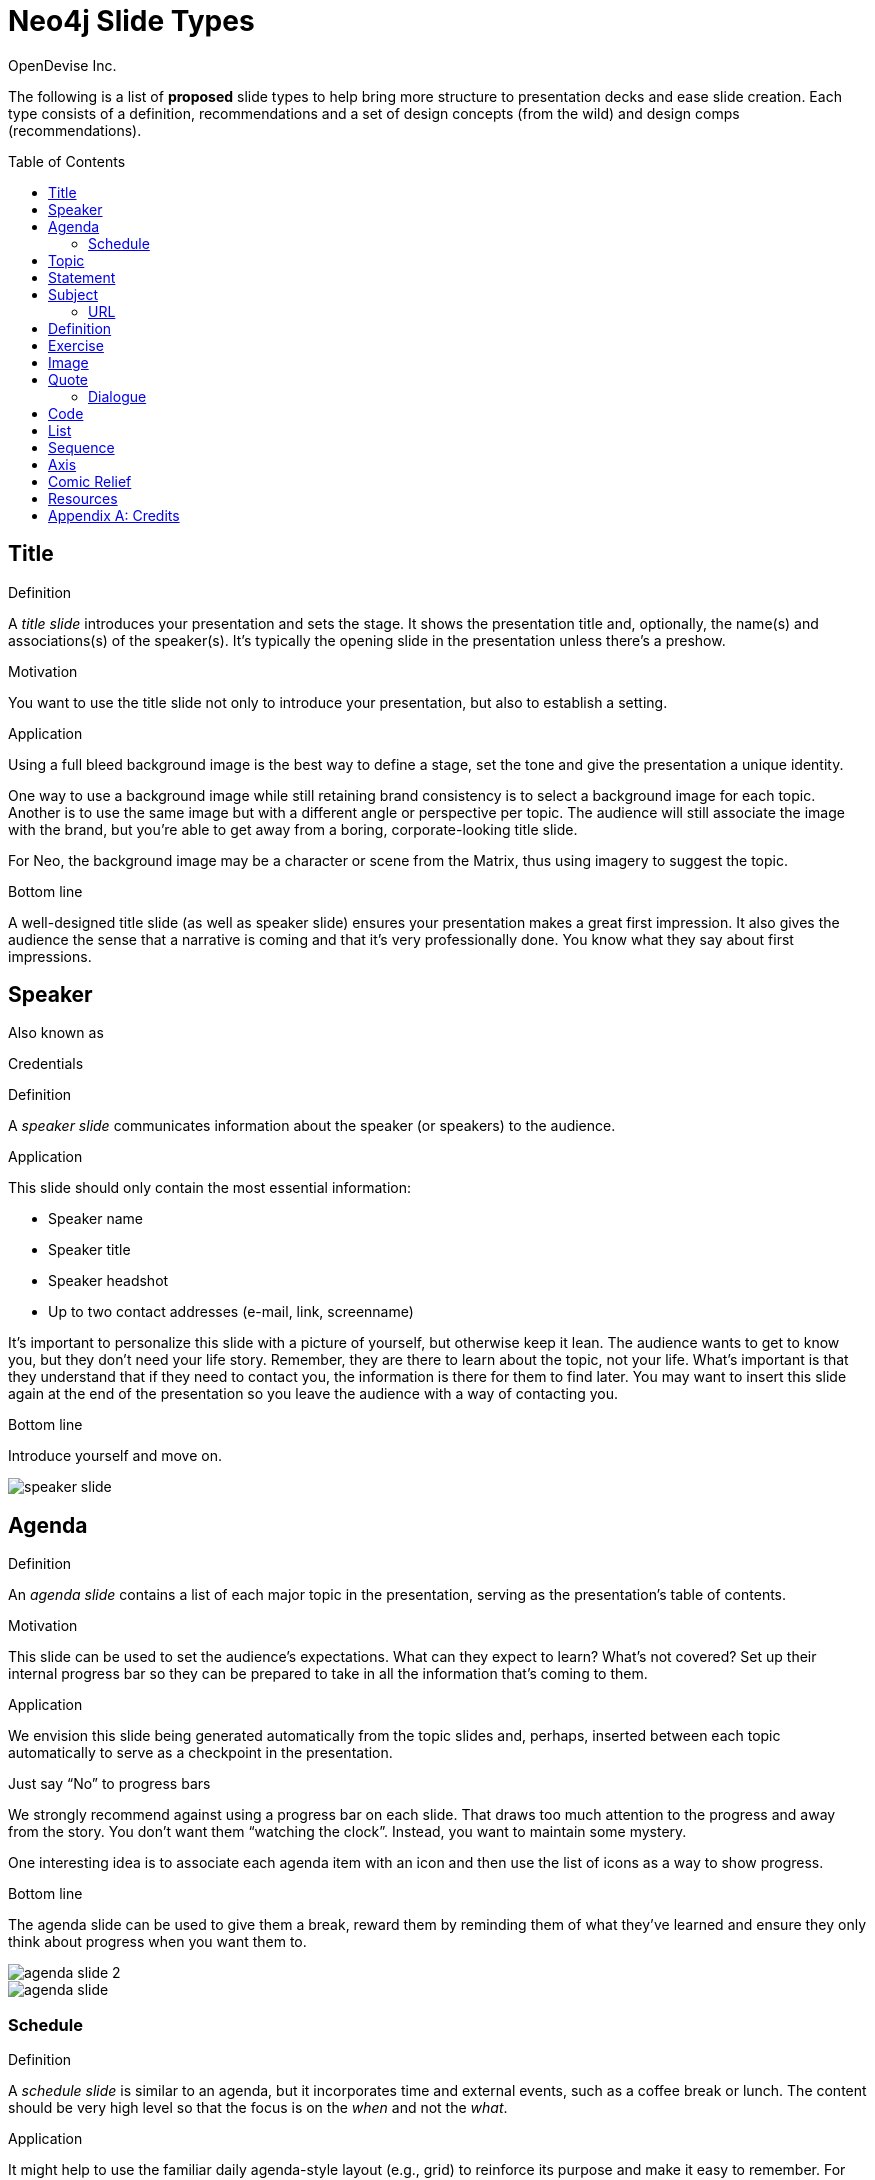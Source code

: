 = Neo4j Slide Types
OpenDevise_Inc.
:imagesdir: images
:toc: macro

The following is a list of *proposed* slide types to help bring more structure to presentation decks and ease slide creation.
Each type consists of a definition, recommendations and a set of design concepts (from the wild) and design comps (recommendations).

toc::[]

== Title

.Definition
A _title slide_ introduces your presentation and sets the stage.
It shows the presentation title and, optionally, the name(s) and associations(s) of the speaker(s).
It's typically the opening slide in the presentation unless there's a preshow.

.Motivation
You want to use the title slide not only to introduce your presentation, but also to establish a setting.

.Application
Using a full bleed background image is the best way to define a stage, set the tone and give the presentation a unique identity.

One way to use a background image while still retaining brand consistency is to select a background image for each topic.
Another is to use the same image but with a different angle or perspective per topic.
The audience will still associate the image with the brand, but you're able to get away from a boring, corporate-looking title slide.

For Neo, the background image may be a character or scene from the Matrix, thus using imagery to suggest the topic.

.Bottom line
A well-designed title slide (as well as speaker slide) ensures your presentation makes a great first impression.
It also gives the audience the sense that a narrative is coming and that it's very professionally done.
You know what they say about first impressions.

//image::title-slide.jpg[]

== Speaker

.Also known as
Credentials

.Definition
A _speaker slide_ communicates information about the speaker (or speakers) to the audience.

.Application
This slide should only contain the most essential information:

* Speaker name
* Speaker title
* Speaker headshot
* Up to two contact addresses (e-mail, link, screenname)

It's important to personalize this slide with a picture of yourself, but otherwise keep it lean.
The audience wants to get to know you, but they don't need your life story.
Remember, they are there to learn about the topic, not your life.
What's important is that they understand that if they need to contact you, the information is there for them to find later.
You may want to insert this slide again at the end of the presentation so you leave the audience with a way of contacting you.

.Bottom line
Introduce yourself and move on.

//A good example of this slide type can be found in the https://speakerdeck.com/pedronauck/reactjs-keep-simple-everything-can-be-a-component[Keep it Simple, Everything Can Be a Component] deck.

image::speaker-slide.jpg[]

== Agenda

.Definition
An _agenda slide_ contains a list of each major topic in the presentation, serving as the presentation's table of contents.

.Motivation
This slide can be used to set the audience's expectations.
What can they expect to learn?
What's not covered?
Set up their internal progress bar so they can be prepared to take in all the information that's coming to them.

.Application
We envision this slide being generated automatically from the topic slides and, perhaps, inserted between each topic automatically to serve as a checkpoint in the presentation.

.Just say "`No`" to progress bars
****
We strongly recommend against using a progress bar on each slide.
That draws too much attention to the progress and away from the story.
You don't want them "`watching the clock`".
Instead, you want to maintain some mystery.

One interesting idea is to associate each agenda item with an icon and then use the list of icons as a way to show progress.
****

.Bottom line
The agenda slide can be used to give them a break, reward them by reminding them of what they've learned and ensure they only think about progress when you want them to.

image::agenda-slide-2.jpg[]

image::agenda-slide.jpg[]

=== Schedule

.Definition
A _schedule slide_ is similar to an agenda, but it incorporates time and external events, such as a coffee break or lunch.
The content should be very high level so that the focus is on the _when_ and not the _what_.

.Application
It might help to use the familiar daily agenda-style layout (e.g., grid) to reinforce its purpose and make it easy to remember.
For instance, think of the agenda-style layout used for a conference schedule.

== Topic

.Definition
A _topic slide_ consists of a title (or statement) and, ideally, supporting imagery for that topic.
Only if it truly adds value should you consider including a subtopic as well, but make it subtle (e.g., subtext).

.Motivation
These slides identify the presentation "`chapters`" and likely map back to an entry on the _agenda slide_.
A topic slide helps transition from one topic to another.
It also gives the audience a short break, let's them come up for air and prepare their brains to start learning something new.

.Application
Each topic slide will use one of several predefined layouts and either the same image throughout the presentation or an image per topic.

A good way to break up the monotony and rigidity of plain topics is to replace it with a question instead.
You are likely introducing a topic to answer a question or address a need.
So start off by posing the question or challenge and then use the material to address it.

.Bottom line
Don't give in to the temptation of adding content to the topic slide.
In other words, don't give anything away yet.
Let the topic sit out there and take hold in the audiences' brains.
Antici...

image::topic-slide-2.jpg[]

image::topic-slide-breadcrumbs.jpg[]

image::topic-slide-3.jpg[]

== Statement

// IDEA: include hashtag in statement as a way to emphasize and promote a theme

.Also known as
Question, Advice

.Definition
A _statement slide_ reinforces the central point, takeaway or crux of a longer explanation or makes a transition (rising action) from one point to another.

.Application
Since a statement slide is all about the words, you should leverage typography to its full extent to turn the words into imagery (see http://www.smashingmagazine.com/2012/06/subtle-typographic-choices-make-difference/[When Subtle Typographic Choices Make All The Difference] and http://www.smashingmagazine.com/2012/04/when-typography-speaks-louder-than-words/[When Typography Speaks Louder Than Words]).
The words should be big and bold or otherwise stand out.
A display font works best here.
Use color to make it less stark and to emphasize key words.

.Bottom line
You might think of the statement as something the audience records word-for-word in their notebook or tweets.
It also reminds the audience where they are in the narrative, grounds them or invites them alone with you on the journey.

image::statement-slide.jpg[]

image::statement-slide-2.jpg[]

== Subject

.Definition
Sometimes, you want to put a subject into the audience's mind so you can speak about it.
A _subject slide_ communicates the current subject (proper noun) of discussion.
It may be a photo of a person or place or another visual identifier (e.g., a logo).
If necessary, a caption can be added to explicitly label the subject, but it's most effective if the image can stand alone.

.Application
It's tempting to want to crowd the slide with an assortment of (random) facts about the subject in the form of bullets.
_Don't do it!_
You want the audience to focus on what you are saying, your message, not trying to figure out what all the facts mean and how they relate to what you're jabbering on about.

.Bottom line
Put the subject front and center to set the context and encourage the audience focus on what you are saying.

image::subject-slide.jpg[]

=== URL

.Definition
A _URL slide_ is a specialized subject slide that's main intent is to share a URL.

.Application
Whenever you share a URL, you should include a screenshot of where that URL leads so that the audience knows what to expect and are confident they found the right place when they arrive there.
It's also easy information to digest, so it gives the audience a chance to take a small break.

image::url-slide-2.jpg[]

image::url-slide.jpg[]

== Definition

.Definition
A _definition slide_ is used to define a term and also to communicate an intent to define a new term.

.Motivation
It's easy to lose the audience when introducing new terminology.
A definition slide gives you a chance to slow down, let the audience know that it's okay to not know the term and take the time to define it.

.Bottom line
The definition of a term provides an important foothold for all the discussions that are to come.
Making the content appear like a dictionary entry helps flag it implicitly as a definition.

image::definition-slide-4.jpg[]

image::definition-slide.jpg[]

== Exercise

.Definition
An _exercise slide_ defines a task or challenge for the audience to complete.

.Application
The slide should not state all the details.
It should only serve as a tickler to remind the audience of the goal at hand and provide a countdown (in minute increments at the shortest) to show when the task is expected to be completed.

Use a background image to communicate how the exercise should be conducted.
For instance, if it's a group exercise, show people working together.
If it's an individual challenge, show someone working alone.

.Bottom line
Shoot for making the slide look like an event poster.
It should merely be a backdrop for the activity that's going on in the room.
If there are details that need to be shared, those details should be given verbally or included in a handout.

== Image

.Definition
An _image slide_ contains of an image and, optionally, a caption.

.Application
Unless you have reason not to, use the entire canvas to display the image.
Images establish setting and that doesn't work if the image is boxed in.
Focus the part of the image you really want them to look at (zoom, spotlight, focus blur).
Give the image motion using a subtle transition.
Remember that the eye stops noticing something unless it is moving, and you want the audience to stay focused on what you are showing them.

One way to display a caption is using a band across the page.
Another is to put a layer mask on one half of the image (vertical or horizontal) and put the text on the masked area.

If you are going to add a caption, consider showing the image first then adding the caption after they've soaked it up.
This not only helps layer / unfold the story, it gives them one thing to comprehend at a time.

.AsciiDoc syntax
The image is specified using a block image macro.
The caption is specified either as the section title or the block title, which may affect how it gets displayed.
By default, the image is displayed centered on the page in it's native resolution.
One or more roles can be used to control how it fits in the page.
The most common is `.background.fit`, which will fit the image to the background size.

== Quote

.Definition
A _quote slide_ contains a spoken or written quote by a person or other source.

.Application
The quotation is the focus of the slide and should be the only thing on the slide, or at least, stand out as much as possible.
If the quote is long, excerpts in the quote should be emphasized or highlighted.

To reach the audience emotionally, an image of the author (or source) should be added, either in a callout circle or as a full-bleed backdrop.
If using a backdrop, a subtle and steady transition on the backdrop helps bring the quote to life.

As an alternative to the image of the speaker or source, a background image or video can be added that reinforces the quote's message or otherwise establishes the setting, mood or tone.

.Bottom line
Quote slides are a very effective way to introduce topics or make statements.
You are, in effect, bringing the other person on stage to make their statement.
This introduces the opportunity to state your support or rebuttal in a way that seems very natural to the audience.
A video of the quote is even better (if the medium supports it).

image::quote-slide.jpg[]

image::quote-slide-2.jpg[]

////
=== Tweet

...
////

=== Dialogue

.Also known as
Conversation

.Definition
A _dialogue slide_ is similar to a quote slide except there is more than one "`voice`" being represented.

.Bottom line
While a quote helps support a point, a dialogue helps show that there are multiple sides to the story and gets the audience thinking about where they side.
It might also help to get a discussion started in the room.
Seeing that people have different views makes audience members aware they might have their own to share.

image::dialogue-slide.jpg[]

== Code

.Also known as
Source, Example

.Definition
A _code slide_ contains sample source code along with zero or more callouts.

.Application
Code is very meaningful to the Neo audience and thus should be given the maximum attention on the slide.
That means the code should be centered, take up as much space on the slide as possible and be displayed in a large, readable font.
Syntax highlighting should be used when it helps increase the contrast of the keywords or makes the overall structure more readable.
However, don't just color the text for the sake of coloring it (i.e., rainbow text antipattern).

High contrast (dark background, light text) can be used to "`dim the lights`" and put the code in the spotlight.
Consider breaking from the traditional top-down flow and put callouts above and below and code to keep the code centered.

A code slide may be cause and effect (e.g., a query and its results) or an anatomy (e.g., a code listing that you examine and/or explain).

.Bottom line
Avoid the temptation of cramming numerous examples on a single slide.
Progress the audience gradually by giving each distinct code snippet its own slide.

image::code-slide.jpg[]

image::command-slide.jpg[]

== List

.Definition
A _list slide_ shows a collection of unordered items.
It may also have a title or label to introduce the list and a summary that wraps up the point or reinforces the relationship between the items.
While it's tempting to put the label above and summary below, consider a horizontal arrangement instead.

.Application
Humans love creating lists, but audiences don't always like to receive them.
If you must, at least try to dress it up as something other than a list and _don't use bullets_!
Avoid using subitems at all cost.

Various techniques can be used to encourage focus on the current item (i.e., one item at a time).
These techniques include:

* incremental reveal
* shy / burned path (dim previous item)
* change color
* grow / shrink
* overlay / swap
* scatter
* background color / highlight bar

image::list-slide.jpg[]

image::list-slide-3.jpg[]

== Sequence

.Also known as
Ranking

.Definition
A _sequence slide_ is similar to a list slide except it assigns an explicit ordering to the items.

.Application
Ensure that the items really are part of a sequence and that you're not just imposing an order on them.

The same techniques can be used to encourage focus on the current item.
However, a better technique to consider is to split the list into multiple slides so each item gets its own canvas.
That breaks you out of the habit of creating subitems.
Instead, you can use intermediary slides to reinforce a point before moving on to the next item.

image::sequence-slide.jpg[]

== Axis

.Also known as
Contrast, Juxtaposition, Division, Partition

.Definition
An _axis slide_ presents two or more subjects to emphasize or reinforce the distinction between them.

.Application
It might be something like a Yin and Yang or two sides of a coin.
This type of slide usually shows the subjects with a dividing line between them.

image::axis-slide.jpg[]

image::axis-slide-2.jpg[]

== Comic Relief

.Definition
A _comic relief_ slide is meant to be a small reward along the journey.
Give the audience this reward in exchange for their attention.
The comedy can still be tangentially related to the topic, but the focus should be on the relief, not more learning.

.Motivation
Presentations, even short ones, can be tiring.
People can't just receive, receive, receive.
They need breaks.
Give your audience a chance to rest their brains every so often using a little comic relief.
You'll find that afterwards, they'll feel refreshed and ready to get back to learning.

.Application
Animated GIFs work well here.
A simple photo will also do.

image::comic-relief-slide.jpg[]

== Resources

.Also known as
Coda

.Definition
A _resource slide_ is a collection of links or other references at the end of a talk.

.Application
It's hard, but try not to make this look like a data dump.
Emphasize the important part of each term and put the rest of the detail in fine print.

image::resource-slide.jpg[]

image::resource-slide-2.jpg[]

////
== Summary / Recap

...

== Screenshot

...

== Other ideas

* transition / flash
* sequence master/detail

////

[appendix]
= Credits

Some of the slide types were derived or inspired from information provided in the book http://presentationpatterns.com[Presentation Patterns].
